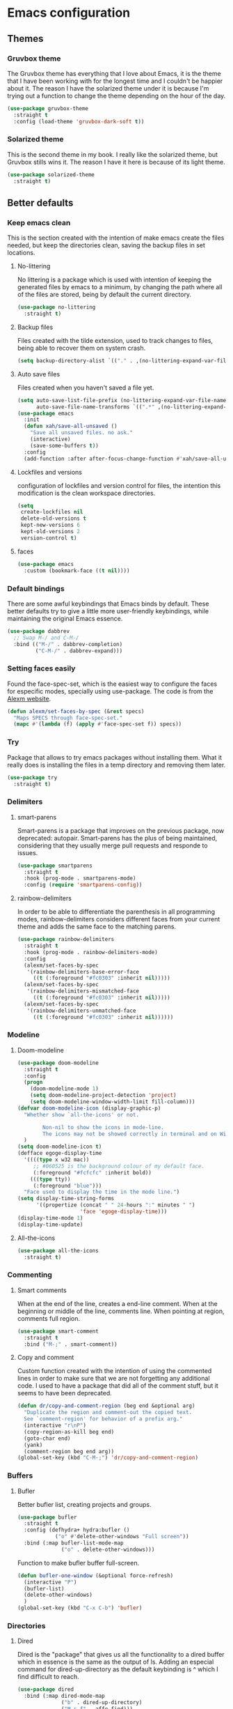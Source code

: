 #+STARTUP: showeverything
* Emacs configuration
** Themes
*** Gruvbox theme
    The Gruvbox theme has everything that I love about Emacs, it is the theme that I have been working with for the longest time and I couldn't be happier about it. The reason I have the solarized theme under it is because I'm trying out a function to change the theme depending on the hour of the day.
    #+begin_src emacs-lisp
      (use-package gruvbox-theme
        :straight t
        :config (load-theme 'gruvbox-dark-soft t))
    #+end_src

*** Solarized theme
    This is the second theme in my book. I really like the solarized theme, but Gruvbox stills wins it. The reason I have it here is because of its light theme.
    #+begin_src emacs-lisp :tangle no
      (use-package solarized-theme
        :straight t)
    #+end_src

** Better defaults
*** Keep emacs clean
    This is the section created with the intention of make emacs create the files needed, but keep
    the directories clean, saving the backup files in set locations.

**** No-littering
     No littering is a package which is used with intention of keeping the generated
     files by emacs to a minimum, by changing the path where all of the files are stored,
     being by default the current directory.
     #+begin_src emacs-lisp
       (use-package no-littering
         :straight t)
     #+end_src
**** Backup files
     Files created with the tilde extension, used to track changes to files, being able to 
     recover them on system crash.
     #+begin_src emacs-lisp
       (setq backup-directory-alist `(("." . ,(no-littering-expand-var-file-name "backups/"))))
     #+end_src

**** Auto save files
     Files created when you haven't saved a file yet.
     #+begin_src emacs-lisp
       (setq auto-save-list-file-prefix (no-littering-expand-var-file-name "auto-saves/sessions/")
             auto-save-file-name-transforms `((".*" ,(no-littering-expand-var-file-name "auto-saves/") t)))
       (use-package emacs
         :init
         (defun xah/save-all-unsaved ()
           "Save all unsaved files. no ask."
           (interactive)
           (save-some-buffers t))
         :config
         (add-function :after after-focus-change-function #'xah/save-all-unsaved))
     #+end_src

**** Lockfiles and versions
     configuration of lockfiles and version control for files,
     the intention this modification is the clean workspace directories.
     #+begin_src emacs-lisp
       (setq
        create-lockfiles nil
        delete-old-versions t
        kept-new-versions 6
        kept-old-versions 2
        version-control t)
     #+end_src
     
**** faces
     #+begin_src emacs-lisp
      (use-package emacs
        :custom (bookmark-face ((t nil))))
    #+end_src
*** Default bindings
    There are some awful keybindings that Emacs binds by default. These better defaults try to give a little more user-friendly keybindings, while maintaining the original Emacs essence.
    #+begin_src emacs-lisp
      (use-package dabbrev
        ;; Swap M-/ and C-M-/
        :bind (("M-/" . dabbrev-completion)
               ("C-M-/" . dabbrev-expand)))
    #+end_src

    
*** Setting faces easily
    Found the face-spec-set, which is the easiest way to configure the faces for especific
    modes, specially using use-package. The code is from the [[https://se30.xyz/conf.html][Alexm website]].
    #+begin_src emacs-lisp
      (defun alexm/set-faces-by-spec (&rest specs)
        "Maps SPECS through face-spec-set."
        (mapc #'(lambda (f) (apply #'face-spec-set f)) specs))
    #+end_src

*** Try
    Package that allows to try emacs packages without installing them.
    What it really does is installing the files in a temp directory and
    removing them later.

    #+BEGIN_SRC emacs-lisp
      (use-package try
        :straight t)
    #+END_SRC

*** Delimiters
**** smart-parens
     Smart-parens is a package that improves on the previous package,
     now deprecated: autopair. Smart-parens has the plus of being maintained,
     considering that they usually merge pull requests and responde to issues.

     #+begin_src emacs-lisp
       (use-package smartparens
         :straight t
         :hook (prog-mode . smartparens-mode)
         :config (require 'smartparens-config))
     #+end_src

**** rainbow-delimiters
     In order to be able to differentiate the parenthesis in all programming
     modes, rainbow-delimiters considers different faces from your current theme
     and adds the same face to the matching parens.

     #+begin_src emacs-lisp
       (use-package rainbow-delimiters
         :straight t
         :hook (prog-mode . rainbow-delimiters-mode)
         :config
         (alexm/set-faces-by-spec
          '(rainbow-delimiters-base-error-face
            ((t (:foreground "#fc0303" :inherit nil)))))
         (alexm/set-faces-by-spec
          '(rainbow-delimiters-mismatched-face
            ((t (:foreground "#fc0303" :inherit nil)))))
         (alexm/set-faces-by-spec
          '(rainbow-delimiters-unmatched-face
            ((t (:foreground "#fc0303" :inherit nil))))))
     #+end_src

*** Modeline
**** Doom-modeline
     #+BEGIN_SRC emacs-lisp
       (use-package doom-modeline
         :straight t
         :config
         (progn
           (doom-modeline-mode 1)
           (setq doom-modeline-project-detection 'project)
           (setq doom-modeline-window-width-limit fill-column)))
       (defvar doom-modeline-icon (display-graphic-p)
         "Whether show `all-the-icons' or not.

               Non-nil to show the icons in mode-line.
               The icons may not be showed correctly in terminal and on Windows."
         )
       (setq doom-modeline-icon t)
       (defface egoge-display-time
         '((((type x w32 mac))
            ;; #060525 is the background colour of my default face.
            (:foreground "#fcfcfc" :inherit bold))
           (((type tty))
            (:foreground "blue")))
         "Face used to display the time in the mode line.")
       (setq display-time-string-forms
             '((propertize (concat " " 24-hours ":" minutes " ")
                           'face 'egoge-display-time)))
       (display-time-mode 1)
       (display-time-update)
     #+END_SRC

**** All-the-icons
     #+BEGIN_SRC emacs-lisp
       (use-package all-the-icons
         :straight t)
     #+END_SRC

*** Commenting
**** Smart comments
     When at the end of the line, creates a end-line comment.
     When at the beginning or middle of the line, comments line.
     When pointing at region, comments full region.

     #+BEGIN_SRC emacs-lisp
       (use-package smart-comment
         :straight t
         :bind ("M-;" . smart-comment))
     #+END_SRC

**** Copy and comment
     Custom function created with the intention of using the commented
     lines in order to make sure that we are not forgetting any additional
     code. I used to have a package that did all of the comment stuff, but
     it seems to have been deprecated.
     #+begin_src emacs-lisp
       (defun dr/copy-and-comment-region (beg end &optional arg)
         "Duplicate the region and comment-out the copied text.
         See `comment-region' for behavior of a prefix arg."
         (interactive "r\nP")
         (copy-region-as-kill beg end)
         (goto-char end)
         (yank)
         (comment-region beg end arg))
       (global-set-key (kbd "C-M-;") 'dr/copy-and-comment-region)
     #+end_src

*** Buffers
**** Bufler
     Better bufler list, creating projects and groups.
     #+begin_src emacs-lisp
       (use-package bufler
         :straight t
         :config (defhydra+ hydra:bufler ()
                   ("o" #'delete-other-windows "Full screen"))
         :bind (:map bufler-list-mode-map
                     ("o" . delete-other-windows)))
     #+end_src


     Function to make bufler buffer full-screen.
     #+BEGIN_SRC emacs-lisp
       (defun bufler-one-window (&optional force-refresh)
         (interactive "P")
         (bufler-list)
         (delete-other-windows)
         )
       (global-set-key (kbd "C-x C-b") 'bufler)
     #+END_SRC

*** Directories
**** Dired
     Dired is the "package" that gives us all the functionality
     to a dired buffer which in essence is the same as the output
     of ls. Adding an especial command for dired-up-directory as 
     the default keybinding is ^ which I find difficult to reach.

     #+begin_src emacs-lisp
       (use-package dired
         :bind (:map dired-mode-map 
                     ("b" . dired-up-directory)
                     ("M-s f" . affe-find)))
     #+end_src

**** Directories first on dired.
     #+BEGIN_SRC emacs-lisp
       (setq dired-listing-switches "-aBhl  --group-directories-first")
     #+END_SRC

**** Backup directory
     #+BEGIN_SRC emacs-lisp
       (setq backup-directory-alist '(("" . "~/.emacs.d/backup")))
     #+END_SRC

*** Help
    The default emacs help buffers could use some tweaking, and the Helpful package is there to assist. It provides better formatting and links for help buffers, and defines different functions to limit the disruption effect in your emacs configuration.
    #+begin_src emacs-lisp
      (use-package helpful
        :straight t
        :init
        (global-set-key (kbd "C-h f") #'helpful-function)
        (global-set-key (kbd "C-h v") #'helpful-variable)
        (global-set-key (kbd "C-h c") #'helpful-key))
#+end_src

    
*** Latex
**** :warning: TESTING: lsp-latex
     LaTeX has its own lsp server: texlab. I have added it here to check whether I'm interested in keeping it or keep going with latex. I added the TESTING flag to let the possible outside user know.
     #+begin_src emacs-lisp
       (use-package lsp-latex
         :straight t)
     #+end_src

    
    Adding reference connection made easier with reftex.
    #+BEGIN_SRC emacs-lisp
      (use-package reftex
        :straight t
        :defer t
        :config
        (setq reftex-cite-prompt-optional-args t))
    #+END_SRC

    Adding autodictionary in order to get completion on the words
    that have been miss-typed.
    #+BEGIN_SRC emacs-lisp
      (use-package auto-dictionary
        :straight t
        :init(add-hook 'flyspell-mode-hook (lambda () (auto-dictionary-mode 1))))
    #+END_SRC

    Adding general configuration for tex files and latex-mode better defaults.
    #+BEGIN_SRC emacs-lisp
      (use-package tex
        :straight auctex
        :mode ("\\.tex\\'" . latex-mode)
        :config (progn
                  (setq TeX-source-correlate-mode t)
                  (setq TeX-source-correlate-method 'synctex)
                  (setq TeX-auto-save t)
                  (setq TeX-parse-self t)
                  (setq-default TeX-master nil)
                  (setq reftex-plug-into-AUCTeX t)
                  (setq TeX-view-program-selection '((output-pdf "PDF Tools"))
                        TeX-source-correlate-start-server t)
                  ;; Update PDF buffers after successful LaTeX runs
                  (add-hook 'TeX-after-compilation-finished-functions
                            #'TeX-revert-document-buffer)
                  (add-hook 'LaTeX-mode-hook
                            (lambda ()
                              (reftex-mode t)
                              (flyspell-mode t)))
                  ))
    #+END_SRC

    Removing the mark keybindings on latex buffers, which are
    normally bound to the flyspell word correction keys.
    #+begin_src emacs-lisp
      (use-package flyspell
        :bind (:map flyspell-mode-map (("C-." . nil)
                                       ("C-," . nil))))
    #+end_src

*** Appearence
**** Cursor display
     Bar cursor instead of rectangle default.
     #+BEGIN_SRC emacs-lisp
       (setq-default cursor-type 'bar)
     #+END_SRC

**** Yes/No with y/n
     #+BEGIN_SRC emacs-lisp
       (fset 'yes-or-no-p 'y-or-n-p)
     #+END_SRC

**** Splash screen and startup message
     #+BEGIN_SRC emacs-lisp
       (setq inhibit-startup-message t)
     #+END_SRC

**** Line numeration on left side
     #+BEGIN_SRC emacs-lisp
       (global-linum-mode t)
       (put 'erase-buffer 'disabled nil)
     #+END_SRC

**** New lines
     Adding newline at the end of the file.
     #+BEGIN_SRC emacs-lisp
       (setq next-line-add-newlines t)    
     #+END_SRC

**** Sounds
     Disabling beep sound.
     #+BEGIN_SRC emacs-lisp
       (setq visible-bell 1)
     #+END_SRC

**** Toolbar
     Disabling toolbar.
     #+BEGIN_SRC emacs-lisp
       (tool-bar-mode -1)
     #+END_SRC

**** Scrollbar
     Removing scrollbar.
     #+BEGIN_SRC emacs-lisp
       (when (fboundp 'set-scroll-bar-mode)
         (set-scroll-bar-mode nil))
       (defun qk/disable-scroll-bars (frame)
         (modify-frame-parameters frame
                                  '((vertical-scroll-bars . nil)
                                    (horizontal-scroll-bars . nil))))
       (add-hook 'after-make-frame-functions 'qk/disable-scroll-bars)
     #+END_SRC

**** Menubar
     Disabling the menubar, prior to tab-mode-line configuration.
     #+BEGIN_SRC emacs-lisp
       (menu-bar-mode -1)
     #+END_SRC

**** Fonts
     #+BEGIN_SRC emacs-lisp
       (setq default-frame-alist '((font . "Ubuntu Mono-13")))
     #+END_SRC

*** Indentation
    Indentation to 4 spaces instead of tab.
    #+BEGIN_SRC emacs-lisp
      (setq-default indent-tabs-mode nil)
      (setq-default tab-width 4)
      ;; (setq indent-line-function 'insert-tab)
    #+END_SRC

*** Markdown
    Markdown configuration, which I use specially often when editing README files
    on Github. The are some interesting options like the change of the markdown-command
    to pandoc which is way better at compiling html5. After that, we are using
    impatient-mode which is a package that allows for life preview of the file as you are
    editing it, which is amazing. Last but not least, we are configuring a markdown filter
    in order to get the Github look when "markdowning". The configuration has be harvested
    from the [[https://blog.bitsandbobs.net/blog/emacs-markdown-live-preview/][bits and bobs blog post.]]

    The second markdown function is from this link: [[https://stackoverflow.com/questions/36183071/how-can-i-preview-markdown-in-emacs-in-real-time/41288851#41288851][stack overflow markdown link]].
    #+BEGIN_SRC emacs-lisp
      (use-package simple-httpd
        :straight t
        :custom
        (httpd-port 7070)
        (httpd-host (system-name)))

      (use-package impatient-mode
        :straight t
        :commands impatient-mode)

      (use-package markdown-mode
        :straight nil
        :mode ("\\.md\\'" . gfm-mode)
        :commands (markdown-mode gfm-mode)
        :custom (markdown-command "pandoc -t html5")
        :bind ("C-c r" . bb/markdown-preview)
        :init
        (add-hook 'markdown-mode-hook #'toc-org-mode)
        (add-hook 'markdown-mode-hook #'visual-line-mode)
        (defun bb/markdown-filter (buffer)
          (princ
           (with-temp-buffer
             (let ((tmp (buffer-name)))
               (set-buffer buffer)
               (set-buffer (markdown tmp))
               (format "<!DOCTYPE html><html><title>Markdown preview</title><link rel=\"stylesheet\" href=\"https://cdnjs.cloudflare.com/ajax/libs/github-markdown-css/4.0.0/github-markdown.min.css\"/>
                <body><article class=\"markdown-body\" style=\"box-sizing: border-box;min-width: 200px;max-width: 980px;margin: 0 auto;padding: 45px;\">%s</article></body></html>" (buffer-string))))
           (current-buffer)))
        (defun eh/markdown-html (buffer)
          (princ (with-current-buffer buffer
                   (format "<!DOCTYPE html><html><title>Impatient Markdown</title><xmp theme=\"united\" style=\"display:none;\"> %s  </xmp><script src=\"http://strapdownjs.com/v/0.2/strapdown.js\"></script></html>" (buffer-substring-no-properties (point-min) (point-max))))
                 (current-buffer)))
        (defun bb/markdown-preview ()
          "Preview markdown."
          (interactive)
          (unless (process-status "httpd")
            (httpd-start))
          (impatient-mode)
          (imp-set-user-filter 'eh/markdown-html)
          (imp-visit-buffer)))
    #+END_SRC

*** Mark commands
    Adding better defaults to the mark commands, as I find cumbersome to remove the
    region everytime I want to access the mark functionality.

    #+BEGIN_SRC emacs-lisp
      (defun push-mark-no-activate ()
        "Pushes `point' to `mark-ring' and does not activate the region
         Equivalent to \\[set-mark-command] when \\[transient-mark-mode] is disabled"
        (interactive)
        (push-mark (point) t nil)
        (message "Pushed mark to ring"))

      (defun jump-to-mark ()
        "Jumps to the local mark, respecting the `mark-ring' order.
        This is the same as using \\[set-mark-command] with the prefix argument."
        (interactive)
        (set-mark-command 1))

      (defun exchange-point-and-mark-no-activate ()
        "Identical to \\[exchange-point-and-mark] but will not activate the region."
        (interactive)
        (exchange-point-and-mark)
        (deactivate-mark nil))

      (global-set-key (kbd "C-.") 'push-mark-no-activate)
      (global-set-key (kbd "C-,") 'jump-to-mark)
      (define-key global-map [remap exchange-point-and-mark] 'exchange-point-and-mark-no-activate)
    #+END_SRC

*** Window switching
    I'm trying ace-window in order to allow faster window switching, when working with
    multiple buffers in the same frame. Disabling also the undo command, trying to get
    used to C-/
    #+BEGIN_SRC emacs-lisp
      (global-unset-key (kbd "C-x o"))
      (global-unset-key (kbd "C-x u"))
      (use-package ace-window
        :straight t
        :config 
        (global-set-key (kbd "M-o") 'ace-window)
        :custom(
                (aw-keys '(?a ?s ?d ?f ?g ?h ?j ?k ?l))
                (aw-background nil)))
    #+END_SRC

*** Fill column
    #+begin_src emacs-lisp
      (setq-default fill-column 80)
    #+end_src

*** Auto indent
    #+BEGIN_SRC emacs-lisp
      (define-key global-map (kbd "RET") 'newline-and-indent)
    #+END_SRC

*** pdf tools
    pdf tools so that pages are created on demand instead of preloading the entire file, which
    may freeze emacs. Also adding the hook in order to autorevert the pdf buffer when compiling
    with auctex.
    #+BEGIN_SRC emacs-lisp
      (use-package pdf-tools
        :straight t
        :config (pdf-tools-install)
        (setq-default pdf-view-display-size 'fit-page)
        (setq pdf-annot-activate-created-annotations t)
        (define-key pdf-view-mode-map (kbd "C-s") 'isearch-forward)
        (define-key pdf-view-mode-map (kbd "C-r") 'isearch-backward)
        (add-hook 'TeX-after-compilation-finished-functions #'TeX-revert-document-buffer)
        (add-hook 'pdf-view-mode-hook (lambda ()
                                        (linum-mode -1))))
    #+END_SRC

*** Which key
    Which key is the pinnacle of keybinding packages, with
    a helpful minibuffer that states the keybindings 
    available for a certain prefix you start typing.
    #+begin_src emacs-lisp
      (use-package which-key
        :straight t
        :custom
        ((which-key-show-early-on-C-h t)
         (which-key-idle-delay .5)
         (which-key-popup-type 'minibuffer))
        :config (which-key-mode))
    #+end_src

*** Ripgrep
    Adding ripgrep configuration to be able to access the functionality from emacs.
    #+begin_src emacs-lisp
      (use-package rg
        :straight t
        :config (rg-enable-default-bindings))
    #+end_src

*** Flyspelling
    Flyspelling is a process that checks the current buffer and highlights all
    the words that have been misspelled. This is key to good spelling in formal
    texts as well as blog post, or note making.
    #+begin_src emacs-lisp
      (defun fd-switch-dictionary()
        (interactive)
        (let* ((dic ispell-current-dictionary)
               (change (if (string= dic "english") "spanish" "english")))
          (ispell-change-dictionary change)
          (message "Dictionary switched from %s to %s" dic change)
          ))
      (defun flyspell-buffer-after-pdict-save (&rest _)
        (flyspell-buffer))

      (advice-add 'ispell-pdict-save :after #'flyspell-buffer-after-pdict-save)
    #+end_src

*** Syncing .profile env variables
    Emacs daemon doesn't seem to look for environment variables in the
    usual places like .profile and such. Installing the package
    exec-path-from-shell, we make sure that those important config files
    are loaded.

    :warning: WARNING: The configuration of the exec-path-from-shell-initialize from shell should be in the init.el file, which is run before tangling this whole org file. I'm just adding this for completion of the configuration.
    #+begin_src emacs-lisp :tangle no
      (use-package exec-path-from-shell
        :straight t
        :custom (exec-path-from-shell-arguments '("-l"))
        :init 
        (when (daemonp)
          (exec-path-from-shell-initialize))
        (when (memq window-system '(mac ns x))
          (exec-path-from-shell-initialize)))
    #+end_src

*** Special characters
    There are some writing characters that are used in org-mode when exporting,
    but when trying to check the file's html, the -- is exported as two individual
    dashes, instead of the em-dash.
    #+begin_src emacs-lisp
      (defun help/real-insert (char)
        (cl-flet ((do-insert
                   () (if (bound-and-true-p org-mode)
                          (org-self-insert-command 1)
                        (self-insert-command 1))))
          (setq last-command-event char)
          (do-insert)))
      (defun help/insert-em-dash ()
        "Insert a EM-DASH.
      - \"best limited to two appearances per sentence\"
      - \"can be used in place of commas to enhance readability.
         Note, however, that dashes are always more emphatic than
         commas\"
      - \"can replace a pair of parentheses. Dashes are considered
         less formal than parentheses; they are also more intrusive.
         If you want to draw attention to the parenthetical content,
         use dashes. If you want to include the parenthetical content
         more subtly, use parentheses.\"
        - \"Note that when dashes are used in place of parentheses,
           surrounding punctuation should be omitted.\"
      - \"can be used in place of a colon when you want to emphasize
         the conclusion of your sentence. The dash is less formal than
         the colon.\"
      - \"Two em dashes can be used to indicate missing portions of a
         word, whether unknown or intentionally omitted.\"
        - \"When an entire word is missing, either two or three em
           dashes can be used. Whichever length you choose, use it
           consistently throughout your document. Surrounding punctuation
           should be placed as usual.\"
      - \"The em dash is typically used without spaces on either side,
         and that is the style used in this guide. Most newspapers,
         however, set the em dash off with a single space on each side.\"
      Source: URL `https://www.thepunctuationguide.com/em-dash.html'"
        (interactive)
        (help/real-insert ?—))
      (defun help/insert-en-dash ()
        "Insert a EN-DASH.
      - \"is used to represent a span or range of numbers, dates,
         or time. There should be no space between the en dash and
         the adjacent material. Depending on the context, the en
         dash is read as “to” or “through.”\"
        - \"If you introduce a span or range with words such as
           'from' or 'between', do not use the en dash.\"
      - \"is used to report scores or results of contests.\"
      - \"an also be used between words to represent conflict,
         connection, or direction.\"
      - \"When a compound adjective is formed with an element that
         is itself an open compound or hyphenated compound, some
         writers replace the customary hyphen with an en dash. This
         is an aesthetic choice more than anything.
      Source: URL `https://www.thepunctuationguide.com/en-dash.html'"
        (interactive)
        (help/real-insert ?–))
      (defun help/insert-hyphen ()
        "Insert a HYPHEN
      - \"For most writers, the hyphen’s primary function is the
         formation of certain compound terms. The hyphen is also
         used for word division [in typesetting].
      - \"Compound terms are those that consist of more than one
         word but represent a single item or idea.\"
      Source: URL `https://www.thepunctuationguide.com/hyphen.html'"
        (interactive)
        (help/real-insert ?-))

    #+end_src

*** Browse-url
    Browse url is the package that controls the information that is passed to the browser when forwarded from emacs. I find that cookies are important when accessing chrome, might need to check again if I can select to save cookies only for Chrome browsing.

    #+begin_src emacs-lisp
      (use-package browse-url
        :straight nil
        :custom
        (url-cookie-file (no-littering-expand-var-file-name "cookies/cookies")))
    #+end_src

*** Whole-line-or-region
    Emacs doesn't have a by default command to get the whole region without going to the beginning of the line and marking the rest of the line or pressing C-S-backspace to remove the whole line.

    Whole-line-or-region implementes some changes to add the mentioned funcionality. Using the remapped C-w and M-w (cut and copy) without a region selected with select the whole line.
    #+begin_src emacs-lisp
      (use-package whole-line-or-region
        :straight t
        :config (whole-line-or-region-global-mode))
    #+end_src

** Completion framework
*** Modular completion
    Instead of having an abstracted and heavy completion framework, I find that configuring your own makes the process simpler and lighter, focusing on the information that you really need in your configuration, removing all additional commands.

**** Vertico
     Vertico provides a minimalistic vertical completion UI, which is based on the default completion system. By reusing the default system, Vertico achieves full compatibility with built-in Emacs commands and completion tables. Vertico is pretty bare-bone and comes with only a minimal set of commands. The code base is small (~500 lines of code without whitespace and comments). Additional enhancements can be installed separately via complementary packages.
     #+begin_src emacs-lisp
       (use-package vertico
         :straight t
         :init (vertico-mode)
         :custom (vertico-cycle t))
     #+end_src

**** Orderless
     Orderless is one of the same emacs packages that works modularly, using the basic emacs API. This package provides an orderless completion style that divides the pattern into space-separated components, and matches candidates that match all of the components in any order. Each component can match in any one of several ways: literally, as a regexp, as an initialism, in the flex style, or as multiple word prefixes. By default, regexp and literal matches are enabled.
     #+begin_src emacs-lisp
       (use-package orderless
         :straight t
         :init
         (setq completion-styles '(orderless)
               completion-category-defaults nil
               completion-category-overrides '((file (styles . (partial-completion))))))
     #+end_src

**** Savehist
     Savehist is a built in package thar persistes the completion candidates through Emacs restarts. Vertico then can sort by history position.
     #+begin_src emacs-lisp
       (use-package savehist
         :init
         (savehist-mode))
     #+end_src

**** Recentf-mode
     Recentf-mode needs to be enabled in order to save the history of the files and use them later as virtual buffers. This is a great package (which is already built-in) combined with savehist, as savehist saves the completion candidates but not the files on which the candidates are.
     #+begin_src emacs-lisp
       (use-package recentf
         :init (recentf-mode))
     #+end_src
     
**** Additional completion configuration
     Adding a prompt indicator that the completing-read-multiple command is enabled. The other configuration is enabling recursive minibuffers. I also disabled the cursor in the minibuffer prompt, avoid clicking by accident.
     #+begin_src emacs-lisp
       (use-package emacs
         :init
         ;; Add prompt indicator to `completing-read-multiple'.
         (defun crm-indicator (args)
           (cons (concat "[CRM] " (car args)) (cdr args)))
         (advice-add #'completing-read-multiple :filter-args #'crm-indicator)

         ;; Do not allow the cursor in the minibuffer prompt
         (setq minibuffer-prompt-properties
               '(read-only t cursor-intangible t face minibuffer-prompt))
         (add-hook 'minibuffer-setup-hook #'cursor-intangible-mode)

         ;; Enable recursive minibuffers
         (setq enable-recursive-minibuffers t))
     #+end_src

**** Marginalia
     Marginalia are marks or annotations placed at the margin of the page of a book or in this case helpful colorful annotations placed at the margin of the minibuffer for your completion candidates. Marginalia can only add annotations to be displayed with the completion candidates. It cannot modify the appearance of the candidates themselves, which are shown as supplied by the original commands.
     #+begin_src emacs-lisp
       (use-package marginalia
         :straight t
         :init (marginalia-mode))
     #+end_src

**** Consult
     Consult provides various practical commands based on the Emacs completion function completing-read, which allows to quickly select an item from a list of candidates with completion. Consult offers in particular an advanced buffer switching command consult-buffer to switch between buffers and recently opened files. Multiple search commands are provided, an asynchronous consult-grep and consult-ripgrep, and consult-line, which resembles Swiper. Some of the Consult commands are enhanced versions of built-in Emacs commands. For example the command consult-imenu presents a flat list of the Imenu with live preview and narrowing support.
     #+begin_src emacs-lisp
       (defun consult-fd (&optional dir initial)
         (interactive "P")
         (let ((consult-find-command "fdfind --color=never --full-path ARG OPTS"))
           (consult-find dir initial)))

       (use-package consult
         ;; Replace bindings. Lazily loaded due by `use-package'.
         :straight t
         :bind (;; C-c bindings (mode-specific-map)
                ("C-c h" . consult-history)
                ("C-c b" . consult-bookmark)
                ("C-c k" . consult-kmacro)
                ;; C-x bindings (ctl-x-map)
                ("C-x M-:" . consult-complex-command)     ;; orig. repeat-complex-command
                ("C-x b" . consult-buffer)                ;; orig. switch-to-buffer
                ("C-x 4 b" . consult-buffer-other-window) ;; orig. switch-to-buffer-other-window
                ("C-x 5 b" . consult-buffer-other-frame)  ;; orig. switch-to-buffer-other-frame
                ;; Custom M-# bindings for fast register access
                ("M-#" . consult-register-load)
                ("M-'" . consult-register-store)          ;; orig. abbrev-prefix-mark (unrelated)
                ("C-M-#" . consult-register)
                ;; Other custom bindings
                ("M-y" . consult-yank-pop)                ;; orig. yank-pop
                ("<help> a" . consult-apropos)            ;; orig. apropos-command
                ;; M-g bindings (goto-map)
                ("M-g e" . consult-compile-error)
                ("M-g f" . consult-flymake)               ;; Alternative: consult-flycheck
                ("M-g g" . consult-goto-line)             ;; orig. goto-line
                ("M-g M-g" . consult-goto-line)           ;; orig. goto-line
                ("M-g o" . consult-outline)
                ("M-g m" . consult-mark)
                ("M-g k" . consult-global-mark)
                ("M-g i" . consult-imenu)
                ("M-g I" . consult-project-imenu)
                ;; M-s bindings (search-map)
                ("M-s f" . consult-fd) ;; Changed on the `affe' configuration.
                ("M-s L" . consult-locate)
                ("M-s g" . consult-grep) ;; Changed on the `affe' configuration.
                ("M-s G" . consult-git-grep)
                ("M-s r" . consult-ripgrep)
                ("M-s l" . consult-line)
                ("M-s m" . consult-multi-occur)
                ("M-s k" . consult-keep-lines)
                ("M-s u" . consult-focus-lines)
                ;; Isearch integration
                ("M-s e" . consult-isearch)
                :map isearch-mode-map
                ("M-e" . consult-isearch)                 ;; orig. isearch-edit-string
                ("M-s e" . consult-isearch)               ;; orig. isearch-edit-string
                ("M-s l" . consult-line)
                :map global-map
                ("C-s" . consult-line)
                ("C-r" . consult-line))

         ;; The :init configuration is always executed (Not lazy)
         :init
         (setq register-preview-delay 0
               register-preview-function #'consult-register-format)
         (advice-add #'register-preview :override #'consult-register-window)
         ;; Use Consult to select xref locations with preview
         (setq xref-show-xrefs-function #'consult-xref
               xref-show-definitions-function #'consult-xref)
         :config
         (setq consult-narrow-key "<"))
     #+end_src

***** Consult-projectile
      Consult-projectile is a package that is still in development, adding this here only means I'm interested in having something of the sort. I might need to do a more in-depth search a few weeks forward.
      #+begin_src emacs-lisp
        (use-package consult-projectile
          :straight (consult-projectile :type git :host gitlab :repo "OlMon/consult-projectile")
          :bind ("C-c p" . consult-projectile))
      #+end_src

**** Embark
     This package provides a sort of right-click contextual menu for Emacs, accessed through the embark-act command (which you should bind to a convenient key), offering you relevant actions to use on a target determined by the context:

     - In the minibuffer, the target is the current best completion candidate.
     - In the *Completions* buffer the target is the completion at point.
     - In a regular buffer, the target is the region if active, or else the file, symbol or URL at point.
     #+begin_src emacs-lisp
       (use-package embark
         :straight t
         :bind
         (("C-M-y" . embark-act)       ;; pick some comfortable binding
          ("C-h B" . embark-bindings) ;; alternative for `describe-bindings'
          :map embark-file-map
          ("s" . embark-magit-status)
          :map minibuffer-local-map
          ("M-o" . embark-act))
         :init
         (defun embark-magit-status (file)
           "Run `magit-status` on repo containing the embark target."
           (interactive "GFile: ")
           (magit-status (locate-dominating-file file ".git")))
         ;; Optionally replace the key help with a completing-read interface
         (setq prefix-help-command #'embark-prefix-help-command)
         (setq embark-action-indicator
               (lambda (map _target)
                 (which-key--show-keymap "Embark" map nil nil 'no-paging)
                 #'which-key--hide-popup-ignore-command)
               embark-become-indicator embark-action-indicator)
         :config
         ;; Hide the mode line of the Embark live/completions buffers
         (add-to-list 'display-buffer-alist
                      '("\\`\\*Embark Collect \\(Live\\|Completions\\)\\*"
                        nil
                        (window-parameters (mode-line-format . none)))))
#+end_src

***** Embark-consult
      Configuration merging embark and consult, creating live previews of completion candidates in the Embark collections buffer.
      
      #+begin_src emacs-lisp
        (use-package embark-consult
          :straight t
          :after (embark consult)
          :demand t
          :hook
          (embark-collect-mode . consult-preview-at-point-mode))
      #+end_src

**** Affe
     Affe is another package from the great =minad=, which keeps coming out with these amazing integrations to the emacs default functionality, improving the performance out of the park. In this case, he is trying to come up with a replacement to the commonly known fzf.el and fuzzy-find.el modes, which emulate fuzzy find matching running fzf in an emacs terminal process.

     This ends up not being that performant, as they need the default candidate list to be updated all the time —every time the command is called. Affe tries to improve on that functionality (it is still on development, this is only a test configuration) defining the functions: =affe-grep=, using ripgrep, and =affe-find= using find —it could also be configured to use fd.
     #+begin_src emacs-lisp
       (use-package affe
         :straight (affe :type git :host github :repo "minad/affe" )
         :after orderless
         :bind (("M-s f" . affe-find)
                ("M-s g" . affe-grep))
         :config
         ;; Configure Orderless
         (setq affe-regexp-function #'orderless-pattern-compiler
               affe-highlight-function #'orderless-highlight-matches)
         (consult-customize affe-grep :preview-key (kbd "M-.")))
     #+end_src

** Terminal
   Configuration related to terminal emulators and modes. Recently, 
   I started using vterm which is faster than any of the others.

*** Vterm
    #+begin_src emacs-lisp
      (use-package vterm
        :straight t
        :custom (vterm-max-scrollback 10000)
        )
    #+end_src

**** Vterm toggle
     Package which gives us the possibility to toggle between the terminal and
     the current buffer easily, without distorting the page and allowing for vterm
     buffer creation if the buffer was non-existing.
     #+begin_src emacs-lisp
       (use-package vterm-toggle
         :straight t
         :bind ("C-c x" . vterm-toggle-cd)
         :custom
         (vterm-toggle-reset-window-configration-after-exit 'kill-window-only)
         (vterm-toggle-hide-method 'delete-window))
     #+end_src

** Org-mode
*** Keybindings
    Keybindings for org-mode as well as better defaults. Not in use-package format yet.
    #+BEGIN_SRC emacs-lisp
      (define-key global-map (kbd "C-c o l") 'org-store-link)
      (define-key global-map (kbd "C-c a") 'org-agenda)
      (define-key global-map (kbd "C-c c") 'org-capture)
      (define-key org-mode-map (kbd "C-c o c") 'org-columns)
      (define-key org-mode-map (kbd "C-,") nil)
      (define-key org-mode-map (kbd "C-c o t") 'org-babel-tangle)
    #+END_SRC

*** Initial configuration
    Initial configuration of org-directory and refile.org, with the
    intention of all capture created items to go there before correct refiling.
    #+BEGIN_SRC emacs-lisp
      (setq org-directory "~/OneDriveUPCT/org_files")
      (defvar org-book-list-file (concat org-directory "/book_list.org"))
      (setq
            org-default-notes-file (concat org-directory "/org_agenda/refile.org")
            org-agenda-files (list (concat org-directory "/org_agenda"))
            org-archive-location (concat org-directory "/archive/%s_archive::")
            org-refile-targets (quote ((nil :maxlevel . 5)
                                       (org-agenda-files :maxlevel . 5)
                                       (org-book-list-file :maxlevel . 2)))
            org-src-fontify-natively t
            org-columns-default-format "%50ITEM(Task) %10Effort{:} %10CLOCKSUM"
            org-clock-out-remove-zero-time-clocks t
            org-clock-out-when-done t
            org-agenda-restore-windows-after-quit t
            org-clock-persistence-insinuate t
            org-clock-persist t
            org-clock-in-resume t
            org-startup-with-inline-images t
            )
           (defvar org-archive-file-header-format "#+FILETAGS: ARCHIVE\nArchived entries from file %s\n")
           (add-hook 'org-capture-after-finalize-hook 'org-save-all-org-buffers)
           (add-hook 'org-clock-in-hook 'org-save-all-org-buffers)
           (add-hook 'org-clock-out-hook 'org-save-all-org-buffers)
           (add-hook 'org-mode-hook 'visual-line-mode)
           (org-babel-do-load-languages 'org-babel-load-languages
                                        (append org-babel-load-languages
                                                '((ledger . t))))
    #+END_SRC

**** org-fill-paragraph fix
     Org by default, when calling the fill-paragraph command breaks the org links, creating
     inconsistencies, specially when trying to export to html or other formats.

     I found some ways to fix this, getting input from a bug fix report from [[https://lists.gnu.org/archive/html/emacs-orgmode/2018-04/msg00105.html][Brent Goodrick]].
     #+begin_src emacs-lisp
       (defun bg-org-fill-paragraph-with-link-nobreak-p ()
         "Do not allow `fill-paragraph' to break inside the middle of Org mode links."
         (and (assq :link (org-context)) t))

       (defun bg-org-fill-paragraph-config ()
         "Configure `fill-paragraph' for Org mode."
         ;; Append a function to fill-nobreak-predicate similarly to how org-mode does
         ;; inside `org-setup-filling':
         (when (boundp 'fill-nobreak-predicate)
           (setq-local
            fill-nobreak-predicate
            (org-uniquify
             (append fill-nobreak-predicate
                     '(bg-org-fill-paragraph-with-link-nobreak-p))))))
       (add-hook 'org-mode-hook 'bg-org-fill-paragraph-config)
     #+end_src

*** Beautifying org-mode
    I find that org-mode default lacks some of the prose writing feeling
    when everything is organized, proportioned and just yours. Some of
    the following configuration tries to update the feeling of writing in
    org-mode.

    Starting with org-hide-emphasis-markers. Org-mode by default does not
    hide the markers used when trying to highlight with an specific mode.
    E.g *bold*, /italic/.
    #+begin_src emacs-lisp
      (setq org-hide-emphasis-markers t)
    #+end_src

    I always use "-" to delimit the lists, so change that to use the bullet
    point.
    #+begin_src emacs-lisp
      (font-lock-add-keywords 'org-mode
                              '(("^ *\\([-]\\) "
                                 (0 (prog1 () (compose-region (match-beginning 1) (match-end 1) "•"))))))
    #+end_src
   
    Set up a proportional font for the headlines, configuring the :font and
    height face arguments.
    #+begin_src emacs-lisp
      (let* (;; (base-font-color     (face-foreground 'default nil 'default))
             (headline           `(:inherit default :weight bold)))

        (custom-theme-set-faces
         'user
         `(org-level-8 ((t (,@headline ))))
         `(org-level-7 ((t (,@headline ))))
         `(org-level-6 ((t (,@headline ))))
         `(org-level-5 ((t (,@headline ))))
         `(org-level-4 ((t (,@headline  :height 1.1))))
         `(org-level-3 ((t (,@headline  :height 1.15))))
         `(org-level-2 ((t (,@headline  :height 1.25))))
         `(org-level-1 ((t (,@headline  :height 1.5))))
         `(org-document-title ((t (,@headline  :height 1.75 :underline nil))))))
    #+end_src

    Change the default face for org-capture-mode-hook on the title, the giant header 1 level height feels awkward on the org-capture template modes.
    #+begin_src emacs-lisp
      (add-hook 'org-capture-mode-hook
                (lambda ()
                  (let* (;; (base-font-color     (face-foreground 'default nil 'default))
                         (headline           `(:inherit default :weight bold)))

                    (face-remap-add-relative 'org-level-1 '(,@headline)))))
    #+end_src

    Hide leading stars on org headlines, instead of using org-bullets. No need
    to have different symbols on the headlines, I'm just not used to it and it
    doesn't feel natural.
    #+begin_src emacs-lisp
      (setq org-hide-leading-stars t)
    #+end_src

*** Refiling
    Refiling setup, using the file name as header. Last line is
    so that we ensure that tasks cannot be tagged as completed
    before subtasks have been done so.
    #+BEGIN_SRC emacs-lisp
      (setq
       org-refile-use-outline-path 'file
       org-outline-path-complete-in-steps nil
       org-refile-allow-creating-parent-nodes 'confirm
       org-enforce-todo-dependencies t
       )
    #+END_SRC

    Adding keywords for easier refiling and capturing. Right side of
    the "|" key is used to indicate the keyword designing completion for
    a certain state.
    #+BEGIN_SRC emacs-lisp
      (setq 
       org-todo-keywords
       (quote ((sequence "TODO(t)" "|" "DONE(d)")
               (sequence "PROJECT(p)" "|" "DONE(d)" "CANCELLED(c)")
               (sequence "WAITING(w)" "|")
               (sequence "|" "CANCELLED(c)")
               (sequence "|" "OPTIONAL(o)")
               (sequence "SOMEDAY(s)" "|" "CANCELLED(c)")
               (sequence "MEETING(m)" "|" "DONE(d)")
               (sequence "NOTE(n)" "|" "DONE(d)")
               )
              )
       org-todo-keyword-faces
       '(
         ("PROJECT" . (:foreground "#a87600" :weight bold))
         ("OPTIONAL" . (:foreground "#08a838" :weight bold))
         ("WAITING" . (:foreground "#fe2f92" :weight bold))
         ("CANCELLED" . (:foreground "#999999" :weight bold))
         ("SOMEDAY" . (:foreground "#ab82ff" :weight bold))
         ("MEETING" . (:foreground "#1874cd" :weight bold))
         ("NOTE" . (:foreground "#fcba03" :weight bold))
         )
       )
    #+END_SRC

*** Org capture
    Capture templates are used with the intention of improving
    the workflow of adding several items and refiling.
    #+BEGIN_SRC emacs-lisp
      (defvar org-blog-directory-file (concat org-directory "/blog/refile.org"))
      (setq
       org-capture-templates
       '(("t" "todo" entry (file org-default-notes-file)
          "* TODO %? :REFILING:\n%a\n" :clock-in t :clock-resume t)
         ("m" "Meeting/Interruption" entry (file org-default-notes-file)
          "* MEETING %? :REFILING:MEETING:\n" :clock-in t :clock-resume t)
         ("i" "Idea" entry (file org-default-notes-file)
          "* %? :REFILING:IDEA:\n" :clock-in t :clock-resume t)
         ("e" "Respond email" entry (file org-default-notes-file)
          "* TODO Write to %? on %? :REFILING:EMAIL: \nSCHEDULED: %t\n%U\n%a\n" :clock-in t :clock-resume t :immediate-finish t)
         ("s" "Someday" entry (file org-default-notes-file)
          "* SOMEDAY %? :REFILING:SOMEDAY:\n" :clock-in t :clock-resume t)
         ("p" "Project creation: @work or @home")
         ("pw" "@work Project entry" entry (file org-default-notes-file)
          "* PROJECT %? :@work:REFILING:PROJECT:\n" :clock-in t :clock-resume t)
         ("ph" "@home Project entry" entry (file org-default-notes-file)
          "* PROJECT %? :@work:REFILING:PROJECT:\n" :clock-in t :clock-resume t)
         ("o" "Optional item" entry (file org-default-notes-file)
          "* OPTIONAL %? :REFILING:OPTIONAL:\n" :clock-in t :clock-resume t)
         ("b" "Book" entry (file org-book-list-file)
          "* %^{TITLE}\n:PROPERTIES:\n:ADDED: %<[%Y-%02m-%02d]>\n:END:%^{AUTHOR}p\n%^{URL}p\n")
         ("n" "Note" entry (file org-default-notes-file)
          "* NOTE %? :REFILING:\n%a\n")
         ("B" "Blog post" entry (file org-blog-directory-file)
          "* TODO #+TITLE: \n#+DATE: \n#+CATEGORY: \n#+TAGS: \n#+SUMMARY: \n #+IMAGE: \n")
         )
       )
    #+END_SRC

*** Org agenda
    Adding hiding the tags on org agenda.
    #+BEGIN_SRC emacs-lisp
      (setq org-agenda-hide-tags-regexp (regexp-opt '(
                                                      "REFILING" "MEETING" "IDEA" "EMAIL" "SOMEDAY" "OPTIONAL" "PROJECT" "NOTE" "@work" "@home")))
    #+END_SRC

    Removing inherited and REFILING tags in order to use the tags correctly
    #+BEGIN_SRC emacs-lisp
      (defun qk/org-remove-inherited-tag-strings ()
        "Removes inherited tags from the headline-at-point's tag string.
          Note this does not change the inherited tags for a headline,
          just the tag string."
        (org-set-tags (seq-remove (lambda (tag)
                                    (get-text-property 0 'inherited tag))
                                  (org-get-tags))))

      (defun qk/org-remove-refiling-tag ()
        "Remove the REFILING tag once the item has been refiled."
        (org-toggle-tag "REFILING" 'off))

      (defun qk/org-clean-tags ()
        "Visit last refiled headline and remove inherited tags from tag string."
        (save-window-excursion
          (org-refile-goto-last-stored)
          (qk/org-remove-inherited-tag-strings)
          (qk/org-remove-refiling-tag)))

      (add-hook 'org-after-refile-insert-hook 'qk/org-clean-tags)
    #+END_SRC

    Adding series of tags with the intention of tagging the items for better 
    organization besides the refile file. Adding automated tasks to a tagged item.
    #+BEGIN_SRC emacs-lisp
      (setq org-tag-alist '((:startgroup . nil)
                            ("@work" . ?w)
                            ("@home" . ?h)
                            (:endgroup . nil)
                            ("literature" . ?n)
                            ("coding" . ?c)
                            ("writing" . ?p)
                            ("emacs" . ?e)
                            ("misc" . ?m)))

      (setq
       org-todo-state-tags-triggers
       (quote (
               ;; Move to cancelled adds the cancelled tag
               ("CANCELLED" ("CANCELLED" . t))
               ;; Move to waiting adds the waiting tag
               ("WAITING" ("WAITING" . t))
               ;; Move to a done state removes waiting/cancelled
               (done ("WAITING") ("CANCELLED"))
               ("DONE" ("WAITING") ("CANCELLED"))
               ;; Move to todo, removes waiting/cancelled
               ("TODO" ("WAITING") ("CANCELLED"))
               )
              )
       )
    #+END_SRC

    Configuration of a NEXT actions org-agenda view, getting the first valid TODO item in an open (non-stuck PROJECT). Depending on context, we are able to get the information. The context is represented on projects by tags: @work and @home. I got most of the configuration out of the [[https://www.adventuresinwhy.com/post/next-actions/][adventuresinwhy blog post]], which I recommend for a deeper explanation.
    #+begin_src emacs-lisp
      (defun aw/org-agenda-skip-all-siblings-but-first ()
        "Skip all but the first non-done entry."
        (let (should-skip-entry)
          (unless (org-current-is-todo)
            (setq should-skip-entry t))
          (save-excursion
            ;; If previous sibling exists and is TODO,
            ;; skip this entry
            (while (and (not should-skip-entry) (org-goto-sibling t))
              (when (org-current-is-todo)
                (setq should-skip-entry t))))
          (let ((num-ancestors (org-current-level))
                (ancestor-level 1))
            (while (and (not should-skip-entry) (<= ancestor-level num-ancestors))
              (save-excursion
                ;; When ancestor (parent, grandparent, etc) exists
                (when (ignore-errors (outline-up-heading ancestor-level t))
                  ;; If ancestor is WAITING, skip entry
                  (if (string= "WAITING" (org-get-todo-state))
                      (setq should-skip-entry t)
                    ;; Else if ancestor is TODO, check previous siblings of
                    ;; ancestor ("uncles"); if any of them are TODO, skip
                    (when (org-current-is-todo)
                      (while (and (not should-skip-entry) (org-goto-sibling t))
                        (when (org-current-is-todo)
                          (setq should-skip-entry t)))))))
              (setq ancestor-level (1+ ancestor-level))
              ))
          (when should-skip-entry
            (or (outline-next-heading)
                (goto-char (point-max))))))

      (defun org-current-is-todo ()
        (string= "TODO" (org-get-todo-state)))
    #+end_src
    
    Adding more beautiful org-agenda view with all-icons and better configuration
    of the layout, giving me a lot more information.
    #+BEGIN_SRC emacs-lisp
      (setq org-deadline-warning-days 3)
      (setq org-agenda-block-separator ?—)
      (setq org-agenda-category-icon-alist
            `(("TODO" (list (all-the-icons-faicon "tasks")) nil nil :ascent center)))
      (setq org-agenda-custom-commands
            '(
              ("d" "Agenda" ((agenda "" ((org-agenda-overriding-header "Today's Schedule:")
                                         (org-agenda-span 'day)
                                         (org-agenda-ndays 1)
                                         (org-agenda-start-on-weekday nil)
                                         (org-agenda-start-day "+0d")
                                         (org-agenda-skip-function '(cond ((equal (file-name-nondirectory (buffer-file-name)) "refile.org") (outline-next-heading) (1- (point)))
                                                                          (t (org-agenda-skip-entry-if 'todo 'done))))
                                         (org-agenda-todo-ignore-deadlines nil)))
                             ;; Project tickle list.
                             (todo "PROJECT" ((org-agenda-overriding-header "Project list:")
                                              (org-tags-match-list-sublevels nil)))
                             ;; Refiling category set file wide in file.
                             (tags "REFILING" ((org-agenda-overriding-header "Tasks to Refile:")
                                               (org-tags-match-list-sublevels nil)))
                             ;; Tasks that are unscheduled
                             (todo "TODO" ((org-agenda-overriding-header "Unscheduled Tasks:")
                                           (org-tags-match-list-sublevels nil)
                                           (org-agenda-skip-function '(org-agenda-skip-entry-if 'deadline 'scheduled))
                                           ))
                             ;; Tasks that are waiting or someday
                             (todo "WAITING|SOMEDAY" ((org-agenda-overriding-header "Waiting/Someday Tasks:")
                                                      (org-tags-match-list-sublevels nil)))
                             (todo "NOTE" ((org-agenda-overriding-header "Notes:")
                                           (org-tags-match-list-sublevels nil)))
                             (agenda "" ((org-agenda-overriding-header "Upcoming:")
                                         (org-agenda-span 7)
                                         (org-agenda-start-day "+1d")
                                         (org-agenda-start-on-weekday nil)
                                         (org-agenda-skip-function '(cond ((equal (file-name-nondirectory (buffer-file-name)) "refile.org")
                                                                           (outline-next-heading) (1- (point)))
                                                                          (t (org-agenda-skip-entry-if 'todo 'done))
                                                                          ))
                                         ;; I should set this next one to true, so that deadlines are ignored...?
                                         (org-agenda-todo-ignore-deadlines nil)))))
              ("N" "Next Actions"
               ((tags-todo "@work"
                           ((org-agenda-overriding-header "Work:")
                            (org-agenda-skip-function #'aw/org-agenda-skip-all-siblings-but-first)))
                (tags-todo "@home"
                           ((org-agenda-overriding-header "Home:")
                            (org-agenda-skip-function #'aw/org-agenda-skip-all-siblings-but-first)))
                )))

            ;; If an item has a (near) deadline, and is scheduled, only show the deadline.
            org-agenda-skip-scheduled-if-deadline-is-shown t)
    #+END_SRC

    

**** org-agenda hydra
     Using the hydra in the hydra wiki page ([[https://github.com/abo-abo/hydra/wiki/Org-agenda][here]]), we get a ton of information that can be used in the org-agenda window. We also inhibit which-key to avoid overcrowding the minibuffer.
     #+begin_src emacs-lisp
       (defhydra hydra-org-agenda (:pre (setq which-key-inhibit t)
                                        :post (setq which-key-inhibit nil)
                                        :hint none)
         "
       Org agenda (_q_uit)

       ^Clock^      ^Visit entry^              ^Date^             ^Other^
       ^-----^----  ^-----------^------------  ^----^-----------  ^-----^---------
       _ci_ in      _SPC_ in other window      _ds_ schedule      _gr_ reload
       _co_ out     _TAB_ & go to location     _dd_ set deadline  _._  go to today
       _cq_ cancel  _RET_ & del other windows  _dt_ timestamp     _gd_ go to date
       _cj_ jump    _o_   link                 _+_  do later      ^^
       ^^           ^^                         _-_  do earlier    ^^
       ^^           ^^                         ^^                 ^^
       ^View^          ^Filter^                 ^Headline^         ^Toggle mode^
       ^----^--------  ^------^---------------  ^--------^-------  ^-----------^----
       _vd_ day        _ft_ by tag              _ht_ set status    _tf_ follow
       _vw_ week       _fr_ refine by tag       _hk_ kill          _tl_ log
       _vt_ fortnight  _fc_ by category         _hr_ refile        _ta_ archive trees
       _vm_ month      _fh_ by top headline     _hA_ archive       _tA_ archive files
       _vy_ year       _fx_ by regexp           _h:_ set tags      _tr_ clock report
       _vn_ next span  _fd_ delete all filters  _hp_ set priority  _td_ diaries
       _vp_ prev span  ^^                       ^^                 ^^
       _vr_ reset      ^^                       ^^                 ^^
       ^^              ^^                       ^^                 ^^
       "
         ;; Entry
         ("hA" org-agenda-archive-default)
         ("hk" org-agenda-kill)
         ("hp" org-agenda-priority)
         ("hr" org-agenda-refile)
         ("h:" org-agenda-set-tags)
         ("ht" org-agenda-todo)
         ;; Visit entry
         ("o"   link-hint-open-link :exit t)
         ("<tab>" org-agenda-goto :exit t)
         ("TAB" org-agenda-goto :exit t)
         ("SPC" org-agenda-show-and-scroll-up)
         ("RET" org-agenda-switch-to :exit t)
         ;; Date
         ("dt" org-agenda-date-prompt)
         ("dd" org-agenda-deadline)
         ("+" org-agenda-do-date-later)
         ("-" org-agenda-do-date-earlier)
         ("ds" org-agenda-schedule)
         ;; View
         ("vd" org-agenda-day-view)
         ("vw" org-agenda-week-view)
         ("vt" org-agenda-fortnight-view)
         ("vm" org-agenda-month-view)
         ("vy" org-agenda-year-view)
         ("vn" org-agenda-later)
         ("vp" org-agenda-earlier)
         ("vr" org-agenda-reset-view)
         ;; Toggle mode
         ("ta" org-agenda-archives-mode)
         ("tA" (org-agenda-archives-mode 'files))
         ("tr" org-agenda-clockreport-mode)
         ("tf" org-agenda-follow-mode)
         ("tl" org-agenda-log-mode)
         ("td" org-agenda-toggle-diary)
         ;; Filter
         ("fc" org-agenda-filter-by-category)
         ("fx" org-agenda-filter-by-regexp)
         ("ft" org-agenda-filter-by-tag)
         ("fr" org-agenda-filter-by-tag-refine)
         ("fh" org-agenda-filter-by-top-headline)
         ("fd" org-agenda-filter-remove-all)
         ;; Clock
         ("cq" org-agenda-clock-cancel)
         ("cj" org-agenda-clock-goto :exit t)
         ("ci" org-agenda-clock-in :exit t)
         ("co" org-agenda-clock-out)
         ;; Other
         ("q" nil :exit t)
         ("gd" org-agenda-goto-date)
         ("." org-agenda-goto-today)
         ("gr" org-agenda-redo))
     #+end_src


**** org-agenda keybindings
     Adding custom agenda commands, with the intention of making the refiling and
     tagging workflow a bit faster, as C-c C-w might be cumbersome to write in agenda-view.
     #+BEGIN_SRC emacs-lisp
       (add-hook 'org-agenda-mode-hook
                 (lambda ()
                   (local-set-key (kbd "r") 'org-agenda-refile)
                   (local-set-key (kbd "?") 'hydra-org-agenda/body)))
     #+END_SRC

*** Org source blocks
    Tabs on org-mode source blocks try to find the language added.
    If for some reason the language on the source tag doesn't exist
    add 4 spaces.
    #+BEGIN_SRC emacs-lisp
      (add-hook 'org-tab-first-hook
                (lambda ()
                  (when (org-in-src-block-p t)
                    (let* ((elt (org-element-at-point))
                           (lang (intern (org-element-property :language elt)))
                           (langs org-babel-load-languages))
                      (unless (alist-get lang langs)
                        (indent-to 4))))))
    #+END_SRC

*** Archiving of files
    Creating function which archives all files which contain only done (not necessarily
    in a DONE state.) items, with the intention of making org-agenda quicker to proccess.

    #+BEGIN_SRC emacs-lisp
      (defun qk/archive-done-org-files ()
        "Cycles all org files through checking function."
        (interactive) 
        (save-excursion
          (mapc 'check-org-file-finito (directory-files (concat org-directory "/org-agenda") t ".org$"))
          ))

      (defun check-org-file-finito (f)
        "Checks TODO keyword items are DONE then archives."
        (find-file f)
        ;; Shows open Todo items whether agenda or todo
        (let (
              (kwd-re
               (cond (org-not-done-regexp)
                     (
                      (let ((kwd
                             (completing-read "Keyword (or KWD1|KWD2|...): "
                                              (mapcar #'list org-todo-keywords-1))))
                        (concat "\\("
                                (mapconcat 'identity (org-split-string kwd "|") "\\|")
                                "\\)\\>")))
                     ((<= (prefix-numeric-value) (length org-todo-keywords-1))
                      (regexp-quote (nth (1- (prefix-numeric-value))
                                         org-todo-keywords-1)))
                     (t (user-error "Invalid prefix argument: %s")))))
          (if (= (org-occur (concat "^" org-outline-regexp " *" kwd-re )) 0)
              (rename-file-buffer-to-org-archive)
            (kill-buffer (current-buffer))
            )))

      (defun rename-file-buffer-to-org-archive ()
        "Renames current buffer and file it's visiting."
        (let ((name (buffer-name))
              (filename (buffer-file-name))
              )
          (if (not (and filename (file-exists-p filename)))
              (error "Buffer '%s' is not visiting a file!" name)
            (let ((new-name (concat (file-name-sans-extension filename) ".org_archive")))
              (if (get-buffer new-name)
                  (error "A buffer named '%s' already exists!" new-name)
                (rename-file filename new-name 1)
                (rename-buffer new-name)
                (set-visited-file-name new-name)
                (set-buffer-modified-p nil)
                (kill-buffer (current-buffer))
                (message "File '%s' successfully archived as '%s'."
                         name (file-name-nondirectory new-name)))))))
    #+END_SRC

*** Extension packages
**** toc-org
     Package designed to update a table of contents for the org-mode file, super
     useful when creating readme files, which are easier to format in org.
     #+begin_src emacs-lisp
       (use-package toc-org
         :straight t
         :hook (org-mode . toc-org-mode))
     #+end_src

**** Org-roam
     I use the Zettelkasten (slip-box) method for taking and recalling notes and
     information. To be able to do so, I started with my own workflow, adding
     org-mode links to the different notes, and has been working for me for 
     close to a month. As a way of improving this workflow, I decided to give
     org-roam a chance.

     #+BEGIN_SRC emacs-lisp 
       (use-package org-roam
         :straight t
         :hook
         (after-init . org-roam-mode)
         :custom
         (org-roam-directory "~/Documents/slip-box/")
         (org-roam-capture-templates '(
                                       ("d" "default" plain (function org-roam--capture-get-point)
                                        "%?"
                                        :file-name "%<%Y%m%d%H%M%S>-${slug}"
                                        :head "#+title: ${title}\n#+roam_key: \n#+roam_tags: \n"
                                        :unnarrowed t)))
         :bind (:map org-roam-mode-map
                     (("C-c n l" . org-roam)
                      ("C-c n f" . org-roam-find-file)
                      ("C-c n g" . org-roam-graph))
                     :map org-mode-map
                     (("C-c n i" . org-roam-insert)
                      ("C-c n I" . org-roam-insert-immediate))
                     :map org-roam-backlinks-mode-map
                     ("w" . visual-line-mode)))
     #+END_SRC

***** Hooks
      Adding the execution of certain functions when the org-roam-file-setup-hook
      is run, for example, adding spelling correction functionality.
      #+begin_src emacs-lisp
        (add-hook 'org-roam-file-setup-hook (lambda ()
                                              (flyspell-mode t)))
      #+end_src

***** Org-roam protocol
      After having configured the org-protocol, the org-roam-protocol will open the links
      that have been created with the org-roam-graph function in order to allow for faster
      browsing when outilining blog posts or articles.
      #+begin_src emacs-lisp :tangle no
        (use-package org-roam-protocol
          :straight nil)
      #+end_src

**** Org-pdftools
     Org-pdftools is the mantained version of the package org-pdfview, which allos for annotations
     and org-links to different pages of the pdf, instead of giving the normal 500 kilometers wide
     slug that org-mode gives.
     #+begin_src emacs-lisp
       (use-package org-pdftools
         :straight t
         :hook (org-mode . org-pdftools-setup-link))
     #+end_src

**** Exporting to epub
     This is an attempt to have org-mode export to epub, in order to produce ebooks
     that I can later convert to mobi in order to include in my kindle. The books
     that was interested in converting would most likely be collections of blog posts.
     #+begin_src emacs-lisp
       (use-package ox-epub
         :straight t)
     #+end_src

**** Org-pomodoro
     Adding pomodoro support to emacs, with the intention of adding the effort
     column in pomodoros. Taking a lot of info from [[https://git.alenshaw.com/shuxiao9058/dotemacs.d/raw/master/dotemacs.d/lisp/init-pomodoro.el][shuxiao9058]] config.

     I'm also adding a function to be able to set the effort in pomodoros, to avoid
     possible missunderstandings.
     #+begin_src emacs-lisp
       (defun ndk/org-set-effort-in-pomodoros (&optional n)
         (interactive "P")
         (setq n (or n (string-to-number (read-from-minibuffer "How many pomodoros: " nil nil nil nil "1" nil))))
         (let* ((mins-per-pomodoro-prop (org-entry-get (point) "MINUTES_PER_POMODORO" t))
                (mins-per-pomodoro (if mins-per-pomodoro-prop
                                       (string-to-number mins-per-pomodoro-prop)
                                     25)))
           (org-set-effort nil (org-duration-from-minutes (* n mins-per-pomodoro)))))
       (use-package org-pomodoro
         :straight t
         :demand t
         :hook (org-pomodoro-break-finished .
                                            (lambda ()
                                              (interactive)
                                              (point-to-register 1)
                                              (org-clock-goto)
                                              (org-pomodoro)
                                              (register-to-point 1)
                                              ))
         :custom
         (org-pomodoro-keep-killed-pomodoro-time t)
         (org-pomodoro-start-sound (concat user-emacs-directory "extra/loud-bell.wav"))
         (org-pomodoro-short-break-sound (concat user-emacs-directory "extra/bell.wav"))
         :bind-keymap("C-c o p" . qk/org-pomodoro-mode-global-map)
         :bind (:map org-agenda-mode-map ("P" . org-pomodoro))
         :init 
         (defvar shu/org-pomodoro-columns-format
           "%22SCHEDULED %CATEGORY %42ITEM %4Effort(Effort){:} %4CLOCKSUM_T(Time)")
         (defun shu/org-pomodoro-columns ()
           (interactive)
           (org-columns shu/org-pomodoro-columns-format))

         (defun shu/org-pomodoro-agenda-columns ()
           (interactive)
           (let ((org-agenda-overriding-columns-format shu/org-pomodoro-columns-format))
             (org-agenda-columns)))
         (defvar qk/org-pomodoro-mode-global-map
           (let ((map (make-sparse-keymap)))
             (define-key map "I" 'org-pomodoro)
             (define-key map "a" 'shu/org-pomodoro-agenda-columns)
             (define-key map "c" 'shu/org-pomodoro-columns)
             (define-key map "e" 'ndk/org-set-effort-in-pomodoros) map)
           "Key map to scope `org-pomodoro' bindings for global usage.
                       The idea is to bind this to a prefix sequence, so that its
                       defined keys follow the pattern of <PREFIX> <KEY>."))
     #+end_src

** Org-babel
 #+begin_src emacs-lisp
   (use-package ob
     :custom (org-confirm-babel-evaluate nil))
 #+end_src
    
** Version control
*** Symlinks
    As part of this =dot_files= repo, my configuration philosofy uses
    symlinks to control the files within the repo but still benefit from
    the modifying on only individual files, instead of copying and pasting.
    The =vc= emacs package always asks whether I intend to follow the links
    that are git-controlled, obviously yes.

    #+begin_src emacs-lisp
      (setq vc-follow-symlinks t)
    #+end_src

*** Magit forge
    Magit with the integration of Github Issues.
    #+BEGIN_SRC emacs-lisp
      (use-package forge
        :straight t
        :after magit
        :config (progn 
                  (transient-append-suffix 'forge-dispatch '(0)
                    ["Edit"
                     ("e a" "assignees" forge-edit-topic-assignees)
                     ("e r" "review requests" forge-edit-topic-review-requests)])
                  ))

      ;; Setting up forge token.
      (setq auth-sources '("~/.authinfo"))
    #+END_SRC

*** Magit
    Obviously [[https://magit.vc/][Magit]].
    #+begin_src emacs-lisp
      (use-package magit
        :straight t
        :bind ("C-x g" . magit-status)
        :hook (after-save . magit-after-save-refresh-status)
        :hook (git-commit-mode . (lambda ()
                                   (set-fill-column 72)))
        :custom 
        (git-commit-summary-max-length 50)
        (magit-diff-hide-trailing-cr-characters t))
    #+end_src

** Project management
   #+BEGIN_SRC emacs-lisp
     (use-package projectile
       :straight t
       ;; Working on ubuntu, if you are not, change fdfind to fd.
       :custom (projectile-generic-command "fdfind . -0 --type f --color=never")
       :config(progn 
                ;; (define-key projectile-mode-map (kbd "C-c p") 'projectile-command-map)
                (setq projectile-project-search-path '("~/Documents/"))
                (projectile-global-mode)))
     (with-eval-after-load 'projectile
       (add-to-list 'projectile-project-root-files-bottom-up "pubspec.yaml")
       (add-to-list 'projectile-project-root-files-bottom-up "BUILD"))
   #+END_SRC

** Snippets
*** Yasnippet
    #+BEGIN_SRC emacs-lisp
      (use-package yasnippet
        :straight t
        :config (yas-global-mode))
    #+END_SRC

*** Better yasnippets for modes.
    #+BEGIN_SRC emacs-lisp
      (use-package yasnippet-snippets
        :straight t)
    #+END_SRC

** Programming
*** Completion Overlay
**** Company
    Company is used for better completion on the fly. :warning: UPDATE 2021/05/20: Instead of using company, the master branch will now be testing [[https://github.com/minad/corfu][corfu]], which seems a package that is better align with my goal of making the configuration as modular as possible.

    For completion reasons, I still leave the company configuration here, just in case someone might want to give it a try.
    #+BEGIN_SRC emacs-lisp :tangle no
      (use-package company
        :straight t
        :config (progn 
                  (global-company-mode 1)
                  (setq company-show-numbers t)
                  (setq company-dabbrev-downcase 0)
                  (setq company-idle-delay 0)))
    #+END_SRC

    Adding completion on tab.
    #+BEGIN_SRC emacs-lisp :tangle no
      (defun tab-indent-or-complete ()
        (interactive)
        (if (minibufferp)
            (minibuffer-complete)
          (if (or (not yas-minor-mode)
                  (null (do-yas-expand)))
              (if (check-expansion)
                  (company-complete-common)
                (indent-for-tab-command)))))
      (global-set-key [backtab] 'tab-indent-or-complete)
    #+END_SRC

    Adding prescient sorting and filtering mechanism with the intention
    of enabling a better candidate mechanism.
    #+begin_src emacs-lisp :tangle no
      (use-package company-prescient
        :straight t
        :config (company-prescient-mode 1))
    #+end_src

**** Corfu
     As I mentioned in the company configuration update. I can't seem to come around using company for its heavy weight obsession. Instead of trying to create a completion API, let Emacs do its work (using =completion-at-point-functions=, which are normally defined by programming modes), improving the performance in the process.

     Corfu also uses a child-frame, which is one of the star features of Emacs 26. One of the possible user downsides of using Corfu is that at the moment it doesn't support idle-completion, which could be interesting for programming. I personally find that is just a matter of getting used to the new workflow of completing if you need it.

     Another option is to also set up the `TAB' for cycling through the candidates, but I don't find it particularly interesting. I prefer the company convention of using C-n and C-p.
     #+begin_src emacs-lisp
       (defvar gruvbox-dark1 "#3c3836")
       (defvar gruvbox-bright_purple "#d3869b")
       (defvar gruvbox-dark2 "#504945")

       (use-package corfu
         :straight t
         :bind (:map corfu-map
                     ("C-n" . corfu-next)
                     ("C-p" . corfu-previous))
         :custom (corfu-cycle t) (corfu-global-mode t)
         :custom-face 
         (corfu-background ((t (:background ,gruvbox-dark1))))
         (corfu-current ((t (:foreground ,gruvbox-bright_purple :background ,gruvbox-dark2))))
         (corfu-bar ((t (:background ,gruvbox-dark2))))
         (corfu-border ((t (:background ,gruvbox-dark1))))
         :config (corfu-global-mode))

       (use-package emacs
         :init
         ;; TAB cycle if there are only few candidates
         (setq completion-cycle-threshold 3)

         ;; Enable indentation+completion using the TAB key.
         ;; `completion-at-point' is often bound to M-TAB.
         (setq tab-always-indent 'complete))

     #+end_src
     
*** Server side functionality (LSP)
    Lsp-mode for server completion.
**** Flycheck
     Sintax checking on the fly.
     #+begin_src emacs-lisp
       (use-package flycheck
         :straight t)

       (flycheck-define-checker proselint
         "A linter for prose."
         :command ("proselint" source-inplace)
         :error-patterns
         ((warning line-start (file-name) ":" line ":" column ": "
                   (id (one-or-more (not (any " "))))
                   (message) line-end))
         :modes (text-mode markdown-mode gfm-mode org-mode))
       (add-to-list 'flycheck-checkers 'proselint)

       (flycheck-define-checker vale
         "A checker for prose"
         :command ("vale" "--output" "line"
                   source)
         :standard-input nil
         :error-patterns
         ((error line-start (file-name) ":" line ":" column ":" (id (one-or-more (not (any ":")))) ":" (message) line-end))
         :modes (markdown-mode org-mode text-mode))
       (add-to-list 'flycheck-checkers 'vale 'append)
     #+end_src

***** Flycheck-vale
      flycheck-vale is a package trying to provide seemless integration
      with the =vale= prose linter, which is written in go, it is fast and
      maintained, couldn't be a better option.
      #+begin_src emacs-lisp :tangle no
        (use-package flycheck-vale
          :straight t
          :config (flycheck-vale-setup))
      #+end_src

**** Treemacs
     Treemacs is a package explorer that has been created taking a ton of inspiration
     from Eclipse's package explorer. It allows to have a ton of project and workspace
     functionality that I find interesting for some of my applications. Mostly it will
     be used when there are a ton of files in the project and I can benefit from having
     a bird-view.

     I use the following keybindings:
    
     - =C-c T=: =treemacs=, I normally use it to close treemacs.
     - =C-c t=: =treemacs-select-window=, this second one is the one that I most use,
       considering that treemacs opens when this command is called and the treemacs
       window was hidden.
     #+begin_src emacs-lisp
       (use-package treemacs
         :straight t
         :bind (:map global-map (("C-c T" . treemacs)
                                 ("C-c t" . treemacs-select-window))))
     #+end_src

***** treemacs-projectile
      treemacs-projectile is a little extension to the comprehensive treemacs functionality,
      focused on providing an easy exprerience adding projects, specially some of which have
      already been imported by projectile.
      #+begin_src emacs-lisp
        (use-package treemacs-projectile
          :straight t)
      #+end_src
     
**** lsp-mode
     #+BEGIN_SRC emacs-lisp
       (use-package lsp-mode
         :straight t
         :commands (lsp lsp-deferred)
         :hook
         (python-mode . lsp-deferred)
         (latex-mode . lsp-deferred) ;; :warning: testing
         (lsp-mode . lsp-enable-which-key-integration)
         (lsp-mode . (lambda () (setq-local company-minimum-prefix-length 1)))
         :init
         (setq gc-cons-threshold 100000000)
         (setq read-process-output-max (* 1024 1024))
         (setq lsp-completion-provider :none)
         (setq lsp-idle-delay 0.500)
         (setq lsp-enable-file-watchers nil)
         (setq lsp-signature-auto-activate nil)
         (setq lsp-headerline-breadcrumb-enable nil)
         (setq lsp-enable-links nil)
         :config (define-key lsp-mode-map (kbd "C-c l") lsp-command-map))

     #+END_SRC

***** Html preview.
      Adding the html preview filter, which uses the httpd server and impatient-mode,
      in order to process all the information. Keep in mind that you would need to use
      the impatient-mode command on all the buffers that need to be refreshed on change,
      including possible stylesheets that are connected to the initial 
      #+begin_src emacs-lisp
        (use-package mhtml-mode
          :straight nil
          :init
          (defun qk/html-preview ()
            "Preview html using httpd and impatient-mode"
            (interactive)
            (unless (process-status "httpd")
              (httpd-start))
            (impatient-mode)
            (imp-visit-buffer))) 
      #+end_src


      
***** lsp-ui
      Better ui for lsp-mode, adding el-doc.
      #+BEGIN_SRC emacs-lisp
        (use-package lsp-ui
          :requires (flycheck)
          :straight t
          :commands lsp-ui-mode
          :custom (lsp-ui-sideline-show-code-actions nil))
      #+END_SRC

***** Python programming
      Making sure the executable for python is not longer "python", but default to
      using the "python3" binary. Remember that pip3, when installing
      python-language-server saves the information in ~/.local/bin, which may not be
      in your path, check the "echo $PATH" output.
      #+begin_src emacs-lisp
        (use-package python
          :custom (python-shell-interpreter "python3"))
      #+end_src

      Adding pip-requirements in order to benefit from syntax
      and completion for pip requirements files.
      #+begin_src emacs-lisp
        (use-package pip-requirements
          :demand t
          :straight t)  
      #+end_src

***** treemacs-all-the-icons
      Adding all-the-icons support to treemacs, configuring better default icons.
      #+begin_src emacs-lisp
        (use-package treemacs-all-the-icons
          :straight t
          :config
          (treemacs-load-theme "Netbeans"))
      #+end_src

***** Dap-mode
      Server side debugging protocol, seemed to be installed with lsp-dart, I'm adding the package here just to make sure, as I couldn't load lsp-dart or lsp-java because dap-mode wasn't available.
      #+begin_src emacs-lisp
        (use-package dap-mode
          :straight t
          :after lsp-mode
          :bind (:map lsp-mode-map
                      ("C-c l d" . dap-hydra))
          :hook (dap-stopped . (lambda (arg) (call-interactively #'dap-hydra)))
          :config (dap-auto-configure-mode))
        (use-package dap-python
          :after dap-mode
          :straight nil)
      #+end_src

** Extra
*** Eww
    Eww is the emacs browser, which can have different integrations and
    workflows, specially if you are reading text, as it has a great
    html parser which could be customizable. For eww settings I'm using
    the configuration that Prot shows on his [[https://protesilaos.com/dotemacs/#h:4523c31a-d638-4ab2-bc2c-4bdeadc2c86b][website]].

**** HTML parser
     Configuring the html parser in order to avoid colors, which may not
     be working correctly, anyway.
     #+begin_src emacs-lisp
       (use-package shr
         :custom
         (shr-use-fonts nil)
         (shr-use-colors nil)
         (shr-max-image-proportion 0.7)
         (shr-image-animate nil)
         (shr-width (current-fill-column)))
     #+end_src

**** Custom functions regarding keymaps and browse history
     #+begin_src emacs-lisp
       (defun prot/eww-visit-history (&optional arg)
         "Revisit a URL from `eww-prompt-history' using completion.
           With \\[universal-argument] produce a new buffer."
         (interactive "P")
         (let ((history eww-prompt-history)  ; eww-bookmarks
               (new (if arg t nil)))
           (eww
            (completing-read "Visit website from history: " history nil t)
            new)))
       (defun prot/eww-find-feed ()
         "Produce Occur buffer with RSS/Atom links from XML source."
         (interactive)
         (eww-view-source)
         (occur "\\(rss\\|atom\\)\\+xml.*href=[\"']\\(.*?\\)[\"']" "\\2")
         (View-quit))

       (defvar qk/eww-mode-global-map
         (let ((map (make-sparse-keymap)))
           (define-key map "s" 'eww-search-words)
           (define-key map "o" 'eww-open-in-new-buffer)
           (define-key map "f" 'eww-open-file)
           (define-key map "w" 'prot/eww-visit-history)
           (define-key map "c" 'browse-url-chrome)
           (define-key map "F" 'prot/eww-find-feed)
           map)
         "Key map to scope `eww' bindings for global usage.
         The idea is to bind this to a prefix sequence, so that its
         defined keys follow the pattern of <PREFIX> <KEY>.")
     #+end_src

**** Eww configuration
     Adding all the configuration regarding the eww variables and
     a possible keymap inside of eww.

     #+begin_src emacs-lisp
       (use-package eww
         :custom
         (eww-restore-desktop t)
         (eww-desktop-remove-duplicates t)
         (eww-header-line-format "%u")
         (eww-search-prefix "https://duckduckgo.com/html/?q=")
         (eww-download-directory "~/Downloads/")
         (eww-suggest-uris
          '(eww-links-at-point
            thing-at-point-url-at-point))
         (eww-bookmarks-directory "~/.emacs.d/eww-bookmarks/")
         (eww-history-limit 150)
         (eww-use-external-browser-for-content-type
          "\\`\\(video/\\|audio/\\|application/pdf\\)")
         (eww-browse-url-new-window-is-tab nil)
         (eww-form-checkbox-selected-symbol "[X]")
         (eww-form-checkbox-symbol "[ ]")

         :bind-keymap ("C-c w" . qk/eww-mode-global-map)
         :bind (:map eww-mode-map
                     ("n" . next-line)
                     ("p" . previous-line)
                     ("f" . forward-char)
                     ("b" . backward-char)
                     ("a" . org-eww-copy-for-org-mode)
                     ("B" . eww-back-url)
                     ("N" . eww-next-url)
                     ("P" . eww-previous-url)))
     #+end_src

     Also adding eww as the default browser for the browse-url
     package inside emacs.
     #+begin_src emacs-lisp :tangle no
       (use-package browse-url
         :after eww
         :custom
         (browse-url-browser-function 'eww-browse-url))
     #+end_src

     Configuring mailcap mime data in order to be able to view pdfs
     from eww buffers, using the pdf-view-mode of pdf-tools.

     :warning: Update 26/01/21: Untangling this config, testing if the eww configuration
     is enough to open the pdfs in the browser, avoiding problems.
     #+begin_src emacs-lisp
       (use-package mailcap
         :config (add-to-list 'mailcap-user-mime-data
                              '((type . "application/pdf")
                                (viewer . pdf-view-mode))))  
     #+end_src

*** Emojify
    Adding emoji support in order to be able to use it in
    org-mode files, with using them in a blog post in sight.
    #+begin_src emacs-lisp
      (use-package emojify
        :straight t
        :hook (after-init . global-emojify-mode))  
    #+end_src

*** Todo in code
    Using the hl-todo package, we are able to highlight keywords related to
    the working environment, like: TODO, FIXME and some more.
    #+begin_src emacs-lisp
      (use-package hl-todo
        :hook (prog-mode . hl-todo-mode)
        :straight t
        :config
        (setq hl-todo-highlight-punctuation ":"
              hl-todo-keyword-faces
              `(("TODO"       warning bold)
                ("FIXME"      error bold)
                ("HACK"       font-lock-constant-face bold)
                ("REVIEW"     font-lock-keyword-face bold)
                ("NOTE"       success bold)
                ("DEPRECATED" font-lock-doc-face bold))))
    #+end_src
* conda python
  #+begin_src emacs-lisp
    (use-package conda
      :straight t
      :custom (conda-anaconda-home "/home/mkessler/anaconda3/")
      (conda-env-home-directory "/home/mkessler/anaconda3/")
      :config
      (conda-env-initialize-interactive-shells)
      ;; if you want eshell support, include:
      (conda-env-initialize-eshell)
      ;; if you want auto-activation (see below for details), include:
      ;;(conda-env-autoactivate-mode t)
      ;;:hook (conda-postactivate . lsp-workspace-restart)
      )
    (use-package python
      :init
      (defun my-compile ()
        "Use compile to run python programs"
        (interactive)
        (compile (concat "python3 " (buffer-name))))
      (setq compilation-scroll-output t)
      :bind ("C-c C-u" . my-compile)
      :custom (compilation-ask-about-save nil))
#+end_src

* ess for R
  #+begin_src emacs-lisp
     (use-package ess
      :straight t)
  #+end_src
* ipython ein
  #+begin_src emacs-lisp :tangle no
    (use-package ein
      :straight t)
#+end_src

* Jupyter configuration
  #+begin_src emacs-lisp
    (use-package jupyter
      :straight t)

    (use-package ob
      :custom (org-babel-default-header-args:jupyter-python '((:async . "yes")
                                                                     (:session . "py")))
      (jupyter-repl-echo-eval-p t)
      :config (progn
                (org-babel-do-load-languages 'org-babel-load-languages
                                 (append org-babel-load-languages
                                         '((jupyter . t))))))
    (use-package jupyter
          :config (org-babel-jupyter-override-src-block "python"))

#+end_src


